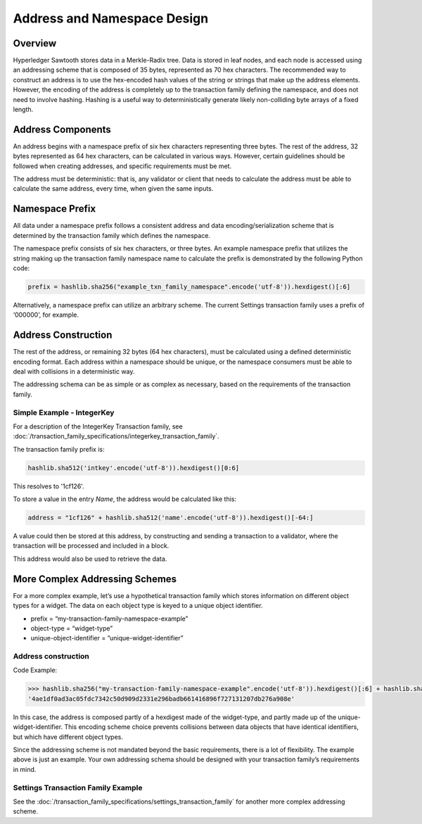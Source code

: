 ****************************
Address and Namespace Design
****************************


Overview
========

Hyperledger Sawtooth stores data in a Merkle-Radix tree. Data is stored in leaf
nodes, and each node is accessed using an addressing scheme that is composed of
35 bytes, represented as 70 hex characters. The recommended way to construct an
address is to use the hex-encoded hash values of the string or strings that
make up the address elements. However, the encoding of the address is
completely up to the transaction family defining the namespace, and does not
need to involve hashing. Hashing is a useful way to deterministically generate
likely non-colliding byte arrays of a fixed length.


Address Components
==================

An address begins with a namespace prefix of six hex characters representing
three bytes. The rest of the address, 32 bytes represented as 64 hex
characters, can be calculated in various ways. However, certain guidelines
should be followed when creating addresses, and specific requirements must be
met.


.. image:: ../images/address_namespace.*
   :width: 100%
   :align: center
   :alt: Address and Namespace Design

The address must be deterministic: that is, any validator or client that needs
to calculate the address must be able to calculate the same address, every
time, when given the same inputs.


Namespace Prefix
================

All data under a namespace prefix follows a consistent address and data
encoding/serialization scheme that is determined by the transaction family
which defines the namespace.


The namespace prefix consists of six hex characters, or three bytes.  An
example namespace prefix that utilizes the string making up the transaction
family namespace name to calculate the prefix is demonstrated by the following
Python code:


.. code-block:: python

	prefix = hashlib.sha256("example_txn_family_namespace".encode('utf-8')).hexdigest()[:6]


Alternatively, a namespace prefix can utilize an arbitrary scheme. The current
Settings transaction family uses a prefix of ‘000000’, for example.


Address Construction
====================

The rest of the address, or remaining 32 bytes (64 hex characters), must be
calculated using a defined deterministic encoding format. Each address within
a namespace should be unique, or the namespace consumers must be able to deal
with collisions in a deterministic way.

The addressing schema can be as simple or as complex as necessary, based on
the requirements of the transaction family.

Simple Example - IntegerKey
---------------------------

For a description of the IntegerKey Transaction family, 
see :doc:`/transaction_family_specifications/integerkey_transaction_family`.

The transaction family prefix is:

.. code-block:: python

	hashlib.sha512('intkey'.encode('utf-8')).hexdigest()[0:6]

This resolves to '1cf126'.

To store a value in the entry *Name*, the address would be
calculated like this:

.. code-block:: python

	address = "1cf126" + hashlib.sha512('name'.encode('utf-8')).hexdigest()[-64:]

A value could then be stored at this address, by constructing and sending a
transaction to a validator, where the transaction will be processed and
included in a block.

This address would also be used to retrieve the data.


More Complex Addressing Schemes
===============================

For a more complex example, let’s use a hypothetical transaction family which
stores information on different object types for a widget. The data on each
object type is keyed to  a unique object identifier.

* prefix = “my-transaction-family-namespace-example”
* object-type = “widget-type”
* unique-object-identifier = ”unique-widget-identifier”


Address construction
--------------------

Code Example:

.. code-block:: python

	>>> hashlib.sha256("my-transaction-family-namespace-example".encode('utf-8')).hexdigest()[:6] + hashlib.sha256("widget-type".encode('utf-8')).hexdigest()[:4] + hashlib.sha256("unique-widget-identifier".encode('utf-8')).hexdigest()[:60]
	'4ae1df0ad3ac05fdc7342c50d909d2331e296badb661416896f727131207db276a908e'

In this case, the address is composed partly of a hexdigest made of the
widget-type, and partly made up of the unique-widget-identifier. This encoding
scheme choice prevents collisions between data objects that have identical
identifiers, but which have different object types.

Since the addressing scheme is not mandated beyond the basic requirements,
there is a lot of flexibility. The example above is just an example. Your own
addressing schema should be designed with your transaction family’s
requirements in mind.

Settings Transaction Family Example
-----------------------------------

See the :doc:`/transaction_family_specifications/settings_transaction_family`
for another more complex addressing scheme.

.. Licensed under Creative Commons Attribution 4.0 International License
.. https://creativecommons.org/licenses/by/4.0/
